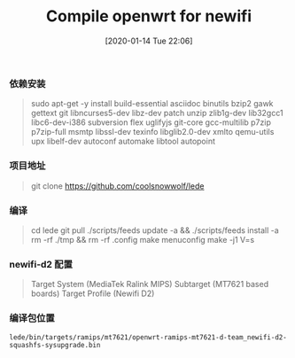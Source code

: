 #+TITLE: Compile openwrt for newifi
#+DATE: [2020-01-14 Tue 22:06]

*** 依赖安装
#+BEGIN_QUOTE
sudo apt-get -y install build-essential asciidoc binutils bzip2 gawk gettext git libncurses5-dev libz-dev patch unzip zlib1g-dev lib32gcc1 libc6-dev-i386 subversion flex uglifyjs git-core gcc-multilib p7zip p7zip-full msmtp libssl-dev texinfo libglib2.0-dev xmlto qemu-utils upx libelf-dev autoconf automake libtool autopoint
#+END_QUOTE

*** 项目地址
#+BEGIN_QUOTE
git clone https://github.com/coolsnowwolf/lede
#+END_QUOTE

*** 编译
#+BEGIN_QUOTE
cd lede   
git pull  
./scripts/feeds update -a && ./scripts/feeds install -a  
rm -rf ./tmp && rm -rf .config      
make menuconfig
make -j1 V=s
#+END_QUOTE

*** newifi-d2 配置
#+BEGIN_QUOTE
Target System (MediaTek Ralink MIPS)
Subtarget (MT7621 based boards)
Target Profile (Newifi D2)
#+END_QUOTE

*** 编译包位置
#+BEGIN_EXAMPLE
lede/bin/targets/ramips/mt7621/openwrt-ramips-mt7621-d-team_newifi-d2-squashfs-sysupgrade.bin
#+END_EXAMPLE

